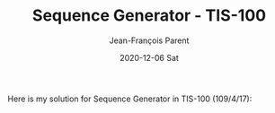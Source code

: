 #+TITLE:       Sequence Generator - TIS-100
#+AUTHOR:      Jean-François Parent
#+EMAIL:       parent.j.f@gmail.com
#+DATE:        2020-12-06 Sat
#+URI:         /blog/%y/%m/%d/sequence-generator---tis-100
#+KEYWORDS:    tis-100,zachtronics
#+TAGS:        tis-100,zachtronics
#+LANGUAGE:    en
#+OPTIONS:     H:3 num:nil toc:nil \n:nil ::t |:t ^:nil -:nil f:t *:t <:t
#+DESCRIPTION: <TODO: insert your description here>

Here is my solution for Sequence Generator in TIS-100 (109/4/17):

#+BEGIN_EXPORT html
<img src="/media/images/sequence_generator_code.png" />
<img src="/media/images/sequence_generator_scoreboard.png" />
#+END_EXPORT

